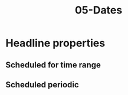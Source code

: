 #+TITLE: 05-Dates
#+DESCRIPTION: Simple org file
#+TODO: TODO(t) PAUSED(p) |  DONE(d)

* Headline properties
SCHEDULED: <2020-12-12 Sáb> CLOSED: <2020-12-13 Dom> DEADLINE: <2020-12-14 Lun>
:PROPERTIES:
:JUST_DAY: [2020-12-10]
:DAY_AND_WEEKDAY:  [2020-12-10 Xov]
:DAY_AND_HOUR: [2020-12-10 Xov 00:02]
:DAY_AND_HOUR_HOUR_RANGE: [2020-12-10 Xov 00:02]
:JUST_DAY_TIME_RANGE: [2020-12-10]--[2020-12-11]
:JUST_DAY_TIME_RANGE_NEGATIVE: [2020-12-11]--[2020-12-10]
:DAY_AND_WEEKDAY_TIME_RANGE: [2020-12-10 Xov]--[2020-12-11 Ven]
:DAY_AND_WEEKDAY_TIME_RANGE_NEGATIVE: [2020-12-11 Ven]--[2020-12-10 Xov]
:DAY_AND_HOUR_TIME_RANGE: [2020-12-10 00:02]--[2020-12-11 00:30]
:DAY_AND_HOUR_TIME_RANGE_NEGATIVE: [2020-12-10 00:30]--[2020-12-11 00:02]
:END:

** Scheduled for time range
SCHEDULED: <2020-12-15 Mar 00:05-00:10>

** Scheduled periodic
SCHEDULED: <2020-12-15 Mar 00:05-00:10 ++1w>
